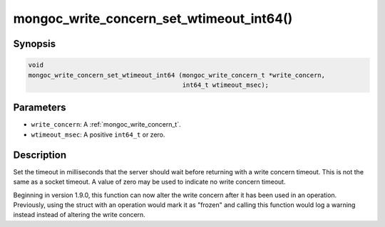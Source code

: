 .. _mongoc_write_concern_set_wtimeout_int64:

mongoc_write_concern_set_wtimeout_int64()
=========================================

Synopsis
--------

.. code-block:: c

  void
  mongoc_write_concern_set_wtimeout_int64 (mongoc_write_concern_t *write_concern,
                                           int64_t wtimeout_msec);

Parameters
----------

* ``write_concern``: A :ref:`mongoc_write_concern_t`.
* ``wtimeout_msec``: A positive ``int64_t`` or zero.

Description
-----------

Set the timeout in milliseconds that the server should wait before returning with a write concern timeout. This is not the same as a socket timeout. A value of zero may be used to indicate no write concern timeout.

Beginning in version 1.9.0, this function can now alter the write concern after
it has been used in an operation. Previously, using the struct with an operation
would mark it as "frozen" and calling this function would log a warning instead
instead of altering the write concern.

.. seealso::

  | :ref:`mongoc_write_concern_get_wtimeout_int64`.

